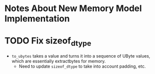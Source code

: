 * Notes About New Memory Model Implementation


* TODO Fix sizeof_dtype
  
 - ~to_ubytes~ takes a value and turns it into a sequence of UByte
   values, which are essentially extractbytes for memory.
   + Need to update ~sizeof_dtype~ to take into account padding, etc.
